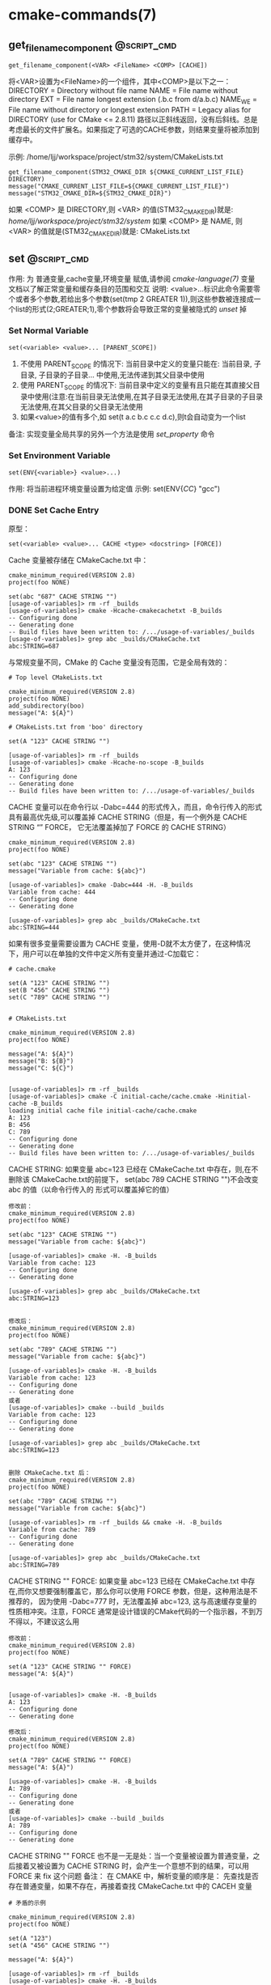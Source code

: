 * cmake-commands(7)
** get_filename_component                                       :@script_cmd:
 #+BEGIN_SRC 
 get_filename_component(<VAR> <FileName> <COMP> [CACHE])
 #+END_SRC
 将<VAR>设置为<FileName>的一个组件，其中<COMP>是以下之一：
 DIRECTORY = Directory without file name
 NAME      = File name without directory
 EXT       = File name longest extension (.b.c from d/a.b.c)
 NAME_WE   = File name without directory or longest extension
 PATH      = Legacy alias for DIRECTORY (use for CMake <= 2.8.11)
 路径以正斜线返回，没有后斜线。总是考虑最长的文件扩展名。如果指定了可选的CACHE参数，则结果变量将被添加到缓存中。

 示例: /home/ljj/workspace/project/stm32/system/CMakeLists.txt
 #+BEGIN_SRC 
 get_filename_component(STM32_CMAKE_DIR ${CMAKE_CURRENT_LIST_FILE} DIRECTORY)
 message("CMAKE_CURRENT_LIST_FILE=${CMAKE_CURRENT_LIST_FILE}")
 message("STM32_CMAKE_DIR=${STM32_CMAKE_DIR}")
 #+END_SRC
 如果 <COMP> 是 DIRECTORY,则 <VAR> 的值(STM32_CMAKE_DIR)就是: /home/ljj/workspace/project/stm32/system/
 如果 <COMP> 是 NAME, 则 <VAR> 的值就是(STM32_CMAKE_DIR)就是: CMakeLists.txt
** set                                                          :@script_cmd:
 作用: 为 普通变量,cache变量,环境变量 赋值,请参阅 [[cmake-language(7)]] 变量 文档以了解正常变量和缓存条目的范围和交互
 说明: <value>...标识此命令需要零个或者多个参数,若给出多个参数(set(tmp 2 GREATER 1)),则这些参数被连接成一个list的形式(2;GREATER;1),零个参数将会导致正常的变量被隐式的 [[unset]] 掉
*** Set Normal Variable
  #+BEGIN_SRC 
  set(<variable> <value>... [PARENT_SCOPE])
  #+END_SRC
 1. 不使用 PARENT_SCOPE 的情况下: 当前目录中定义的变量只能在: 当前目录, 子目录, 子目录的子目录...  中使用,无法传递到其父目录中使用
 2. 使用 PARENT_SCOPE 的情况下:  当前目录中定义的变量有且只能在其直接父目录中使用(注意:在当前目录无法使用,在其子目录无法使用,在其子目录的子目录无法使用,在其父目录的父目录无法使用 
 3. 如果<value>的值有多个,如 set(t a.c b.c c.c d.c),则t会自动变为一个list
 备注: 实现变量全局共享的另外一个方法是使用 [[set_property]] 命令
*** Set Environment Variable
 #+BEGIN_SRC 
 set(ENV{<variable>} <value>...)
 #+END_SRC 
 作用: 将当前进程环境变量设置为给定值
 示例: set(ENV{[[CC]]} "gcc")
*** DONE Set Cache Entry
    CLOSED: [2018-01-04 四 18:54]
原型：
#+BEGIN_SRC 
 set(<variable> <value>... CACHE <type> <docstring> [FORCE])
#+END_SRC

Cache 变量被存储在 CMakeCache.txt 中：
#+BEGIN_SRC 
cmake_minimum_required(VERSION 2.8)
project(foo NONE)

set(abc "687" CACHE STRING "")
[usage-of-variables]> rm -rf _builds
[usage-of-variables]> cmake -Hcache-cmakecachetxt -B_builds
-- Configuring done
-- Generating done
-- Build files have been written to: /.../usage-of-variables/_builds
[usage-of-variables]> grep abc _builds/CMakeCache.txt
abc:STRING=687
#+END_SRC

与常规变量不同，CMake 的 Cache 变量没有范围，它是全局有效的：
#+BEGIN_SRC 
# Top level CMakeLists.txt

cmake_minimum_required(VERSION 2.8)
project(foo NONE)
add_subdirectory(boo)
message("A: ${A}")

# CMakeLists.txt from 'boo' directory

set(A "123" CACHE STRING "")

[usage-of-variables]> rm -rf _builds
[usage-of-variables]> cmake -Hcache-no-scope -B_builds
A: 123
-- Configuring done
-- Generating done
-- Build files have been written to: /.../usage-of-variables/_builds
#+END_SRC

CACHE 变量可以在命令行以 -Dabc=444 的形式传入，而且，命令行传入的形式具有最高优先级,可以覆盖掉 CACHE STRING（但是，有一个例外是 CACHE STRING “” FORCE，
它无法覆盖掉加了 FORCE 的 CACHE STRING）
#+BEGIN_SRC 
cmake_minimum_required(VERSION 2.8)
project(foo NONE)

set(abc "123" CACHE STRING "")
message("Variable from cache: ${abc}")

[usage-of-variables]> cmake -Dabc=444 -H. -B_builds
Variable from cache: 444
-- Configuring done
-- Generating done

[usage-of-variables]> grep abc _builds/CMakeCache.txt
abc:STRING=444
#+END_SRC

如果有很多变量需要设置为 CACHE 变量，使用-D就不太方便了，在这种情况下，用户可以在单独的文件中定义所有变量并通过-C加载它：
#+BEGIN_SRC 
# cache.cmake

set(A "123" CACHE STRING "")
set(B "456" CACHE STRING "")
set(C "789" CACHE STRING "")


# CMakeLists.txt

cmake_minimum_required(VERSION 2.8)
project(foo NONE)

message("A: ${A}")
message("B: ${B}")
message("C: ${C}")


[usage-of-variables]> rm -rf _builds
[usage-of-variables]> cmake -C initial-cache/cache.cmake -Hinitial-cache -B_builds
loading initial cache file initial-cache/cache.cmake
A: 123
B: 456
C: 789
-- Configuring done
-- Generating done
-- Build files have been written to: /.../usage-of-variables/_builds
#+END_SRC

CACHE STRING: 如果变量 abc=123 已经在 CMakeCache.txt 中存在，则,在不删除该 CMakeCache.txt的前提下， set(abc 789 CACHE STRING "")不会改变 abc 的值（以命令行传入的
形式可以覆盖掉它的值）
#+BEGIN_SRC 
修改前：
cmake_minimum_required(VERSION 2.8)
project(foo NONE)

set(abc "123" CACHE STRING "")
message("Variable from cache: ${abc}")

[usage-of-variables]> cmake -H. -B_builds
Variable from cache: 123
-- Configuring done
-- Generating done

[usage-of-variables]> grep abc _builds/CMakeCache.txt
abc:STRING=123


修改后：
cmake_minimum_required(VERSION 2.8)
project(foo NONE)

set(abc "789" CACHE STRING "")
message("Variable from cache: ${abc}")

[usage-of-variables]> cmake -H. -B_builds
Variable from cache: 123
-- Configuring done
-- Generating done
或者
[usage-of-variables]> cmake --build _builds
Variable from cache: 123
-- Configuring done
-- Generating done

[usage-of-variables]> grep abc _builds/CMakeCache.txt
abc:STRING=123


删除 CMakeCache.txt 后：
cmake_minimum_required(VERSION 2.8)
project(foo NONE)

set(abc "789" CACHE STRING "")
message("Variable from cache: ${abc}")

[usage-of-variables]> rm -rf _builds && cmake -H. -B_builds
Variable from cache: 789
-- Configuring done
-- Generating done

[usage-of-variables]> grep abc _builds/CMakeCache.txt
abc:STRING=789
#+END_SRC 

CACHE STRING "" FORCE: 如果变量 abc=123 已经在 CMakeCache.txt 中存在,而你又想要强制覆盖它，那么你可以使用 FORCE 参数，但是，这种用法是不推荐的，
因为使用 -Dabc=777 时，无法覆盖掉 abc=123, 这与高速缓存变量的性质相冲突。注意，FORCE 通常是设计错误的CMake代码的一个指示器，不到万不得以，不建议这么用
#+BEGIN_SRC 
修改前：
cmake_minimum_required(VERSION 2.8)
project(foo NONE)

set(A "123" CACHE STRING "" FORCE)
message("A: ${A}")


[usage-of-variables]> cmake -H. -B_builds
A: 123
-- Configuring done
-- Generating done

修改后：
cmake_minimum_required(VERSION 2.8)
project(foo NONE)

set(A "789" CACHE STRING "" FORCE)
message("A: ${A}")

[usage-of-variables]> cmake -H. -B_builds
A: 789
-- Configuring done
-- Generating done
或者
[usage-of-variables]> cmake --build _builds
A: 789
-- Configuring done
-- Generating done
#+END_SRC

CACHE STRING "" FORCE 也不是一无是处：当一个变量被设置为普通变量，之后接着又被设置为 CACHE STRING 时，会产生一个意想不到的结果，可以用 FORCE 来 fix 这个问题
备注： 在 CMAKE 中，解析变量的顺序是： 先查找是否存在普通变量，如果不存在，再接着查找 CMakeCache.txt 中的 CACEH 变量
#+BEGIN_SRC 
# 矛盾的示例

cmake_minimum_required(VERSION 2.8)
project(foo NONE)

set(A "123")
set(A "456" CACHE STRING "")

message("A: ${A}")

[usage-of-variables]> rm -rf _builds
[usage-of-variables]> cmake -H. -B_builds
A: 456
-- Configuring done
-- Generating done

[usage-of-variables]> cmake -H. -B_builds
A: 123
-- Configuring done
-- Generating done


# 使用 FORCE 解决该矛盾

cmake_minimum_required(VERSION 2.8)
project(foo NONE)

set(A "123")
set(A "456" CACHE STRING "" FORCE)

message("A: ${A}")


[usage-of-variables]> rm -rf _builds
[usage-of-variables]> cmake -H. -B_builds
A: 456
-- Configuring done
-- Generating done

[usage-of-variables]> cmake -H. -B_builds
A: 456
-- Configuring done
-- Generating done
#+END_SRC

CACHE INTERNAL: 该类型的性质类似于 CACHE STRING ”“ FORCE，二者具有相同的功能
#+BEGIN_SRC 
cmake_minimum_required(VERSION 2.8)
project(foo NONE)

set(FOO_A "123" CACHE STRING "")
set(FOO_A "456" CACHE STRING "")
set(FOO_A "789" CACHE STRING "")

set(FOO_B "123" CACHE STRING "" FORCE)
set(FOO_B "456" CACHE STRING "" FORCE)
set(FOO_B "789" CACHE STRING "" FORCE)

set(FOO_C "123" CACHE INTERNAL "")
set(FOO_C "456" CACHE INTERNAL "")
set(FOO_C "789" CACHE INTERNAL "")

message("FOO_A (string): ${FOO_A}")
message("FOO_B (string force): ${FOO_B}")
message("FOO_C (internal): ${FOO_C}")

[usage-of-variables]> rm -rf _builds
[usage-of-variables]> cmake -H. -B_builds
FOO_A (string): 123
FOO_B (string force): 789
FOO_C (internal): 789
-- Configuring done
-- Generating done

[usage-of-variables]> rm -rf _builds
[usage-of-variables]> cmake -DFOO_A=999 -DFOO_B=888 -DFOO_C=777 -H. -B_builds
FOO_A (string): 123
FOO_B (string force): 789
FOO_C (internal): 789
-- Configuring done
-- Generating done
#+END_SRC

作用域: 持久缓存变量在: 当前目录,子目录,子目录的子目录... 父目录,父目录的父目录中都是可见的,但是一定得在递归调用点之后才有效(比如当前目录tt中add_subdirectory(subdir)
命令会引起工作目录转移到subdir中,如果在subdir中的CMakeLists.txt中定义的CACHE变量,在tt目录中想要使用该变量,只能在add_subdirectory命令之后才有效,在其之前无效)

由于缓存条目旨在提供用户可设置的值，因此默认情况下不会覆盖现有的缓存条目,使用 FORCE 选项覆盖现有条目

类型说明：
<type> 必须是下面指定中的一个:
BOOL: 布尔ON / OFF值, cmake-gui（1）提供了一个复选框
FILEPATH: 磁盘上文件的路径。 cmake-gui（1）提供了一个文件对话框
PATH: 磁盘上目录的路径。 cmake-gui（1）提供了一个文件对话框
STRING: 一行文字。如果设置了STRINGS缓存条目属性，cmake-gui（1）将提供一个文本字段或一个下拉选择
INTERNAL: 一行文字。 cmake-gui（1）不显示内部条目。它们可能被用来在变量间持久地存储变量。这种类型的使用意味着FORCE。

高速缓存条目可能在调用之前存在，但如果用户通过-D <var> = <value>选项在cmake（1）命令行上创建，而没有指定类型，则不会设置类型集
在这种情况下，set命令将添加类型。此外，如果<type>是PATH或FILEPATH，并且命令行上提供的<value>是相对路径，则set命令将把路径视为相对于当前工作目录并将其转换为绝对路径
** list                                                         :@script_cmd:
   1. 泛型1: list(LENGTH <list> <output variable>) 
	    1. set(tmp a b c d e f)
	    2. list(LENGTH tmp len)
	    3. message(STATUS "len=${len}")
	    4. 返回: 6
   2. 泛型2: list(GET <list> <element index> [<element index> ...] <output variable>)
	    1. set(tmp1 a b c d e f)
	    2. list(GET tmp1 3 5 tmp2)
	    3. message(STATUS "tmp2=${tmp2}")
	    4. 返回: d;f
	    5. 备注: 3 5代表元素的编号,含义为取列表中编号为3和5的元素,列表的编号从0开始
   3. 泛型3: list(REVERSE <list>)
	    1. set(tmp1 a b c d e f)
	    2. message(STATUS "tmp1=${tmp1}")
      3. list(REVERSE tmp1)
	    4. message(STATUS "tmp1=${tmp1}")
	    5. 返回: tmp1=a b c d e f; tmp1=f e d c b a
   4. 泛型4: list(FIND <list> <value> <output variable>)
	    1. set(tmp1 a b c d e f)
      2. list(FIND tmp1 b tmp2)
      3. message(STATUS "tmp2=${tmp2}")	
      4. 返回: 1  
      5. 备注: <value>只能是一个元素; <output variabes>是<value>在列表中的位置; 列表中元素的编号从0开始; 当没有找到<value>时,返回-1
   5. 泛型5: list(APPEND <list> [<element> ...])
      1. set(tmp1 a b c d e f)
      2. list(APPEND tmp1 3 h 7 m )
      3. message(STATUS "tmp1=${tmp1}")
      4. 返回: a b c d e f 3 h 7 m
   6. 泛型6: list(INSERT <list> <element_index> <element> [<element> ...])
      1. 作用: 在编号为<element_index>的元素前面插入元素
      2. set(tmp1 a b c d e f)
      3. list(INSERT tmp1 3 f 7 9 0)
      4. message(STATUS "tmp1=${tmp1}")
      5. 返回: a b c f 7 9 0 d e f
      6. 备注: 元素编号从0开始
   7. 泛型7: list(REMOVE_ITEM <list> <value> [<value> ...])
      1. set(tmp1 a b c d e f)
      2. list(REMOVE_ITEM tmp1 c d)
      3. message(STATUS "tmp1=${tmp1}")
      4. 返回: a b e f
   8. 泛型8: list(REMOVE_AT <list> <index> [<index> ...])
      1. set(tmp1 a b c d e f)
      2. list(REMOVE_AT tmp1 2 4)
      3. message(STATUS "tmp1=${tmp1}")
      4. 返回: a b d f
      5. 备注: <index>可以为负数: list(REMOVE_AT tmp1 -2 -5),返回 a c d f
      6. 注意,如果为负数,则最后一个数的编号是-1
   9. 泛型9: list(REMOVE_DUPLICATES <list>)
      1. 作用: 移除列表中重复的元素
      2. set(tmp1 a b a d a f)
      3. list(REMOVE_DUPLICATES tmp1)
      4. message(STATUS "tmp1=${tmp1}")
      5. 返回:  a b d f
   10. 泛型10: list(SORT <list>)
      1. set(tmp1 e b 3 d c 2 a f 1)
      2. list(SORT tmp1)
      3. message(STATUS "tmp1=${tmp1}")
      4. 返回: 1 2 3 a b c d e f
   11. 泛型11: list(FILTER <list> <INCLUDE|EXCLUDE> REGEX <regular_expression>)
         1. set(tmp1 e b 4 d c 2 a f 1)
         2. list(FILTER tmp1 INCLUDE REGEX [0-9])
         3. message(STATUS "tmp1=${tmp1}")
         4. 返回: 4 2 1
         5. 备注: <INCLUDE|EXCLUDE>给出过滤后保留哪一部分, REGEX标识后面接正则表达式,更多正则表达式的知识参考 [[string]]()
** string                                                       :@script_cmd:
   1. 泛型1: string(FIND <string> <substring> <output variable> [REVERSE])
      1. 作用: 从串<string>中找出子串<substring>的位置,将子串中第一个元素在串中首次出现的位置的编号存储在变量中
      2. string(FIND "li njim aj un" "ji" tmp)
      3. message(STATUS "tmp=${tmp}")
      4. 返回: 4
      5. 备注: 如果找不到子串,则返回-1,比如<substring>为in就会返回-1,为i n就会返回1
   2. 泛型2: string(REPLACE <match_string> <replace_string> <output variable> <input> [<input>...])
      1. string(REPLACE "i n" "**" tmp "li njim aj un" " i nm pq")
      2. message(STATUS "tmp=${tmp}")
      3. 返回: l**jim aj un **m pq
   3. 泛型3: string(REGEX MATCH <regular_expression> <output variable> <input> [<input>...])
      1. string(REGEX MATCH [b-f] tmp "a d" "b c")
      2. message(STATUS "tmp=${tmp}")
      3. 返回: d
      4. 注意: 匹配正则表达式中第一个遇到的字符
   4. 泛型4: string(REGEX MATCHALL <regular_expression> <output variable> <input> [<input>...])
      1. string(REGEX MATCHALL [b-f] tmp "a de" "b c")
      2. message(STATUS "tmp=${tmp}")
      3. 返回: d;e;b;c
   5. 泛型5: string(REGEX REPLACE <regular_expression> <replace_expression> <output variable> <input> [<input>...])
      1. string(REGEX REPLACE [b-f] "*" tmp "a de m" "h b c g")
      2. message(STATUS "tmp=${tmp}")
      3. 返回: a ** mh * * g
   6. 泛型6: string(APPEND <string variable> [<input>...])
      1. set(tmp "hello world")
      2. string(APPEND tmp "lin" "jia jun")
      3. message(STATUS "tmp=${tmp}")
      4. 返回: hello worldlinjia jun
   7. 泛型7: string(PREPEND <string variable> [<input>...])
      1. set(tmp "hello world")
      2. string(PREPEND tmp "lin" "jia jun")
      3. message(STATUS "tmp=${tmp}")
      4. 结果: 理论上是 linjia junhello world,但是该版本的cmake测试不支持PREPEND
   8. 泛型8: string(CONCAT <output variable> [<input>...])
      1. string(CONCAT tmp "lin " "jia jun")
      2. message(STATUS "tmp=${tmp}")
      3. 返回: lin jia jun
   9. 泛型9: string(TOLOWER <string1> <output variable>)
      1. string(TOLOWER "LIN JIA JUN" tmp)
      2. message(STATUS "tmp=${tmp}")
      3. 结果: lin jia jun
   10. 泛型10: string(TOUPPER <string1> <output variable>)
       1. string(TOUPPER "lin jia jun" tmp)
       2. message(STATUS "tmp=${tmp}")
       3. 结果: LIN JIA JUN
   11. 泛型11: string(LENGTH <string> <output variable>)
       1. string(LENGTH "lin jia jun" tmp)
       2. message(STATUS "tmp=${tmp}")
       3. 结果: 11
   12. 泛型12: string(SUBSTRING <string> <begin> <length> <output variable>)
       1. string(SUBSTRING "lin jia jun" 2 4 tmp)
       2. message(STATUS "tmp=${tmp}")
       3. 返回: n ji
       4. 备注: 字符串编号从0开始
   13. 泛型13: string(STRIP <string> <output variable>)
       1. string(STRIP "   lin     jia jun  " tmp)
       2. message(STATUS "tmp=${tmp}")
       3. 结果: "lin jia jun"
   14. 泛型14: string(GENEX_STRIP <input string> <output variable>)
       1. 从输入字符串中去除任 [[generator expressions ]] 表达式并将结果存储在输出变量中
   15. 泛型15: string(COMPARE LESS <string1> <string2> <output variable>)
       1. 比较字符串,然后将true或者false存储在输出变量当中
   16. 泛型16: string(COMPARE GREATER <string1> <string2> <output variable>)
       1. 比较字符串,然后将true或者false存储在输出变量当中
   17. 泛型17: string(COMPARE EQUAL <string1> <string2> <output variable>)
       1. 比较字符串,然后将true或者false存储在输出变量当中
   18. 泛型18: string(COMPARE NOTEQUAL <string1> <string2> <output variable>)
       1. 比较字符串,然后将true或者false存储在输出变量当中
   19. 泛型19: string(COMPARE LESS_EQUAL <string1> <string2> <output variable>)
       1. 比较字符串,然后将true或者false存储在输出变量当中
   20. 泛型20: string(COMPARE GREATER_EQUAL <string1> <string2> <output variable>)
       1. 比较字符串,然后将true或者false存储在输出变量当中
   21. 泛型16: string(<HASH> <output variable> <input>)
       1. 计算输入字符串的加密哈希
       2. 支持的<HASH>算法名称是: MD5, SHA1, SHA224, SHA256, SHA384, SHA512, SHA3_224, SHA3_256, SHA3_384, SHA3_512 
   22. 泛型17: string(ASCII <number> [<number> ...] <output variable>)
       1. 将所有数字转换为相应的ASCII字符
   23. 泛型18: string(CONFIGURE <string1> <output variable> [@ONLY] [ESCAPE_QUOTES])
       1. 像 [[configure_file]]() 转换一个文件那样,转换一个字符串
   24. 泛型19: string(RANDOM [LENGTH <length>] [ALPHABET <alphabet>] [RANDOM_SEED <seed>] <output variable>)
       1. string(RANDOM LENGTH 6 tmp)
       2. message(STATUS "tmp=${tmp}")
       3. 生成一个6位数的随机数,随机数由大小写字母和数字构成
   25. 泛型20: string(TIMESTAMP <output variable> [<format string>] [UTC])
       1. string(TIMESTAMP tmp "%Y年-%m月-%d日 %H:%M:%S")
       2. message(STATUS "tmp=${tmp}")
       3. 结果: 2017年-11月-17日 13:27:07
       4. <format string>:
          1. %%        A literal percent sign (%).
          2. %d        The day of the current month (01-31).
          3. %H        The hour on a 24-hour clock (00-23).
          4. %I        The hour on a 12-hour clock (01-12).
          5. %j        The day of the current year (001-366).
          6. %m        The month of the current year (01-12).
          7. %b        Abbreviated month name (e.g. Oct).
          8. %B        Full month name (e.g. October).
          9. %M        The minute of the current hour (00-59).
          10. %s        Seconds since midnight (UTC) 1-Jan-1970 (UNIX time).
          11. %S        The second of the current minute.60 represents a leap second. (00-60)
          12. %U        The week number of the current year (00-53).
          13. %w        The day of the current week. 0 is Sunday. (0-6)
          14. %a        Abbreviated weekday name (e.g. Fri).
          15. %A        Full weekday name (e.g. Friday).
          16. %y        The last two digits of the current year (00-99)
          17. %Y        The current year.
   26. 泛型21: string(MAKE_C_IDENTIFIER <input string> <output variable>)
       1. string(MAKE_C_IDENTIFIER hello.c tmp)
       2. message(STATUS "tmp=${tmp}")
       3. 结果: hello_c 
   27. 泛型22: string(UUID <output variable> NAMESPACE <namespace> NAME <name> TYPE <MD5|SHA1> [UPPER])
       1. 根据RFC4122基于组合值<namespace> （其本身必须是有效的UUID）的哈希来创建一个唯一的唯一标识符（又名GUID）<name>
       2. 如果需要，可以用可选UPPER标志请求大写字母表示
** foreach                                                      :@script_cmd:
 #+BEGIN_SRC 
 foreach(loop_var arg1 arg2 ...)
   COMMAND1(ARGS ...)
   COMMAND2(ARGS ...)
   ...
 endforeach(loop_var)
 #+END_SRC
     在foreach和匹配endforeach之间的所有命令都被记录而不被调用,一旦计算到了endforeach，
 在foreach命令中列出的每个参数都会调用记录的命令列表一次,在循环的每次迭代之前，${loop_var} 将被设置为一个具有列表中当前值的变量

 示例:
 #+BEGIN_SRC 
     1) set(mylist arg1 arg2 arg3)
     2) foreach(loop_var ${mylist})
     3) message(STATUS “${loop_var}”)
     4) endforeach(loop_var)	  
 #+END_SRC
 返回： arg1 arg2 arg3


 #+BEGIN_SRC 
 foreach(loop_var RANGE total)
 foreach(loop_var RANGE start stop [step])
 #+END_SRC
 Foreach也可以迭代生成的数字范围。这个迭代有三种类型：
 - 指定单个数字时，范围将包含0到“total”的元素
 - 指定两个数字时，范围将包含从第一个数字到第二个数字的元素
 - 第三个可选数字是用于从第一个数字迭代到第二个数字的增量

 示例:
 #+BEGIN_SRC 
      1) set(result 0)
      2) foreach(_var RANGE 0 100)
      3) math(EXPR result "${result}+${_var}")
      4) endforeach()
      5) message("from 0 plus to 100 is:${result}")
      6) 
 #+END_SRC
 返回： 5050
 备注：如果是foreach(_var RANGE 30),则表示从0~30,如果是foreach(_var RANGE 4 10 2),则表示从4~10，步长为2

 #+BEGIN_SRC 
 foreach(loop_var IN [LISTS [list1 [...]]]
                     [ITEMS [item1 [...]]])
 #+END_SRC
 - 迭代 items 的精确列表
 - LISTS 选项列出要被遍历的列表值变量,包括空元素（一个空字符串是一个零长度列表）。 （注意宏参数不是变量。）
 - ITEMS 选项结束参数解析并在迭代中包含其后面的所有参数
** function                                                     :@script_cmd:
 #+BEGIN_SRC 
           1. function(<name>  [arg1 [arg2 [arg3 ...]]])
      	   2. COMMAND1(... arg1 ...)
      	   3. COMMAND1(... arg2 ...)
      	   4. COMMAND1(... arg3 ...)
           5. COMMAND1(... ARGC ...)
           6. COMMAND2(... ARGV1 ...)
           7. COMMAND3(... ARGV2 ...)
	         8. ......
       	   9. COMMAND4(... ARGVN ...)
           10. endfunction(<name>)
 #+END_SRC
 作用: 定义一个名为<name>的函数

 function()与[[macro]]()的区别: 在宏中设置的的变量在可以在外部被访问到,而在函数中设置的变量是局部的,外部无法访问

 函数的语法以及参数的传递同macro()别无二致,参考它即可

	 想要使得函数内部定义的变量可以被外部访问到也有可行的方法: function(T tmp)  set(${tmp} "hello" PARENT_SCOPE)  endfunction(T) 
 外部就可以 T(V2)message(STATUS "V2=${V2}"),返回hello,注意set(${tmp} ... PARENT_SCOPE)的写法(必须这样写),tmp想象成C语言中的函数
 传入指针和传入变量的问题就可以理解为什么是${tmp}而不是tmp了,使用 PARENT_SCOPE 是因为函数会构建一个局部作用域

 说明: 除非函数 <name> 被调用,否则在function()以及endfunction()之间的命令不会被调用

 注意: 函数内部的变量应当让他外部不可见,如果非要让外部可见,那么最好使用macro
** macro                                                        :@script_cmd:
 #+BEGIN_SRC 
     1. macro(<name>  [arg1 [arg2 [arg3 ...]]])
     2. COMMAND1(... arg1 ...)
     3. COMMAND1(... arg2 ...)
     4. COMMAND1(... arg3 ...)
     5. COMMAND1(... ARGC ...)
     6. COMMAND2(... ARGV1 ...)
     7. COMMAND3(... ARGV2 ...)
     8. ......
     9. COMMAND4(... ARGVN ...)
    10. endmacro(<name>)
 #+END_SRC         
 1. 作用: 定义一个名为<name>的宏

 2. 调用宏示例:
 #+BEGIN_SRC 
    1. 在cmake/xxx.make中给出如下宏定义
    2. macro(macro_test arg1 arg2)
    3. message(STATUS "ARGC=${ARGC}")                                               
    4. message(STATUS "ARGV0=${ARGV0}")                                             
    5. message(STATUS "ARGV1=${ARGV1}")                                             
    6. message(STATUS "ARGV2=${ARGV2}")                                             
    7. message(STATUS "ARGN=${ARGN}")                                               
    8. endmacro(macro_test)     
    9. 
    10. 在CMakeLists.txt中给出如下代码
    11. include(cmake/xxx.make)
    12. macro_test("hello" "word" "hi")
 #+END_SRC
 结果: 
    1. ARGC = 3
    2. ARGV0 = hello
    3. ARGV1 = world
    4. ARGV2 = hi
    5. ARGV =  hello;world;hi
    6. ARGN = hi

 参数说明: 假设存在宏定义 macro(T arg1 arg2), 调用 T("t1" "t2" "t3" "t4"),
    1. ARGC 记录传入参数的个数: 4
    2. ARGV0: 记录第1个传入参数的值: t1 
    3. ARGV1: 记录第2个传入参数的值: t2
    4. ARGV2: 记录第3个传入参数的值: t3
    5. ARGV3: 记录第4个传入参数的数值: t4
    6. ARGV: 记录传入的所有参数列表: t1;t2;t3;t4
    7. ARGN: 记录超出宏定义参数的那些参数: t3;t4

    宏参数(如ARGV,ARGC)不是变量,而if(<variabes>)要求一个变量,这意味着if(DEFINED ARGV1)的写法是错误的,
 可以书写为if(DEFINED ${ARGV1}),通常的做法是先使用set(list_var "${ARGV1}")将宏参数赋值给一个变量,然后用这个变量去传递给if(DEFINED list_var)

    宏不等同于编程语言里面的函数,宏不允许递归调用  

 6. macro() 与 [[function]]() 的区别在于: 在宏中设置的的变量在外部被访问到,而在函数中设置的变量是局部的
** execute_process                                              :@script_cmd:
 #+BEGIN_SRC 
 execute_process(COMMAND <cmd1> [args1...]]
                 [COMMAND <cmd2> [args2...] [...]]
                 [WORKING_DIRECTORY <directory>]
                 [TIMEOUT <seconds>]
                 [RESULT_VARIABLE <variable>]
                 [RESULTS_VARIABLE <variable>]
                 [OUTPUT_VARIABLE <variable>]
                 [ERROR_VARIABLE <variable>]
                 [INPUT_FILE <file>]
                 [OUTPUT_FILE <file>]
                 [ERROR_FILE <file>]
                 [OUTPUT_QUIET]
                 [ERROR_QUIET]
                 [OUTPUT_STRIP_TRAILING_WHITESPACE]
                 [ERROR_STRIP_TRAILING_WHITESPACE]
                 [ENCODING <name>])
 #+END_SRC
 作用: 运行一个或多个命令的给定序列，并与每个进程的标准输出并行输入到下一个的标准输入。所有进程都使用一个标准错误管道。

 参数说明:
 COMMAND: 一个子进程命令行,CMake直接使用操作系统API执行子进程。所有参数都通过VERBATIM传递给子进程。没有使用中间shell，因此shell运算符（如>）被视为正常参数
 如果需要按顺序执行多个命令，可使用多个带有单个COMMAND参数的execute_process()调用
 WORKING_DIRECTORY: 该参数指定的目录将被设置为子进程的当前工作目录
 TIMEOUT: 如果子进程没有在指定的秒数内完成（允许分数），子进程将被终止
 RESULT_VARIABLE: 该变量将被设置为包含最后一个子进程的结果。这将是来自最后一个子代的整数返回代码或描述错误条件的字符串
 RESULTS_VARIABLE <variable>: 变量将被设置为包含所有进程的结果作为列表，按照给定的COMMAND参数的顺序。每个条目都是来自相应子代的整数返回代码或描述错误条件的字符串。
 OUTPUT_VARIABLE, ERROR_VARIABLE: 名称变量将分别设置为标准输出和标准错误管道的内容。如果为两个管道命名了相同的变量，则它们的输出将按照生成的顺序进行合并。
 INPUT_FILE, OUTPUT_FILE, ERROR_FILE: 指定的文件将分别附加到第一个进程的标准输入，最后一个进程的标准输出或所有进程的标准错误。如果同一文件同时被命名为输出和错误，那么它将被用于两者。
 OUTPUT_QUIET, ERROR_QUIET: 标准输出或标准错误结果将被忽略
 ENCODING <name>: 在Windows上，用于解码进程输出的编码。在其他平台上忽略。有效的编码名称是：NONE, AUTO, ANSI, OEM, UTF8

 备注: 如果同一管道有多个OUTPUT_ *或ERROR_ *选项，则不指定优先级。如果没有给出OUTPUT_ *或ERROR_ *选项，输出将与CMake进程本身的相应管道共享。
 execute_process()命令是exec_program()的一个更新的更强大的版本，但是为了兼容性保留了旧的命令。 CMake在构建系统生成之前正在处理项目时运行这两个命令。
 使用add_custom_target（）和add_custom_command（）来创建在构建时运行的自定义命令。

 使用示例: 
 #+BEGIN_SRC 
   execute_process(COMMAND unzip -o -d ${STM32_TOOLKITS_DIR}/STM32Cube/STM32Cube${STM32_FAMILY} ${STM32Cube_ARCHIVE_FULL})
 #+END_SRC
 结果: CMake回去调用系统的shell,执行unzip命令解压指定的文件到指定的目录

** file                                                         :@script_cmd:
   1. 泛型1: file(WRITE | APPEND <filename> <content>...)
      1. 作用: 写/追加<content>所示的内容到指定文件<filename> 
	    2. WRITE: 写内容到文件<filename>,如果<filename>不存在,则创建并写入内容,如果<filename>已经存在,则覆盖
	    3. APPEND: 追加内容到文件<filename>,如果如果<filename>不存在,则创建并写入内容,如果<filename>已经存在,则追加在其后面
	    4. <filename>: 指定的文件,如果该文件是一个带路径的文件如 test/a.txt 如果目录test不存在,则创建
	    5. 备注: 如果这个文件是一个 build input, 则当这个文件的内容改变时,使用[[configure_file]]()来更新这个文件
   2. 泛型2: file(READ <filename> <variable> [OFFSET <offset>] [LIMIT <max-in>] [HEX])
	    1. 作用: 从文件<filename>中读内容,存储在该变量<variabes>内
	    2. 可以从给定的<offset>个字节开始，最多读取<max-in>个字节
	    3. HEX选项会将数据转换为十六进制表示（对二进制数据有用）
   3. 泛型3: file(STRINGS <filename> <variable> [<options>...])
	    1. 作用: 从文件<filename>解析ASCII字符串的列表,然后存储在变量<variabes>内
	    2. 文件中的二进制数据将会被忽略,回车（\ r，CR）字符被忽略
	    3. 注意: 解析的是ASCII,有UNICOUDE编码的中文等是无法解析的,解析的意思就是遍历文件中的所有ASCII字符,读取出来存在指定变量内
	    4. <options>:
	       1. LENGTH_MAXIMUM <max-len>: 只考虑至多给定长度的字符串
	       2. LENGTH_MINIMUM <min-len>: 只考虑最少给定长度的字符串
         3. LIMIT_COUNT <max-num>: 限制要提取的不同字符串的数量
	       4. LIMIT_INPUT <max-in>: 限制从文件读取的输入字节数
         5. LIMIT_OUTPUT <max-out>: 限制要存储在<变量>中的总字节数
	       6. NEWLINE_CONSUME: 将换行符（\ n，LF）作为字符串内容的一部分，而不是终止于它们
         7. NO_HEX_CONVERSION: 除非给出此选项，否则Intel Hex和Motorola S-record文件将在读取时自动转换为二进制文件
	       8. REGEX <regex>: 只考虑匹配给定正则表达式的字符串
         9. ENCODING <encoding-type>: 考虑给定编码的字符串。目前支持的编码是：UTF-8，UTF-16LE，UTF-16BE，UTF-32LE，UTF-32BE。如果没有提供ENCODING选项，并且文件有一个字节顺序标记，那么ENCODING选项将被默认为遵守字节顺序标记
   4. 泛型4: file(<HASH> <filename> <variable>)
	    1. 作用: 计算<filename>内容的加密散列并将其存储在<variable>中
	    2. 支持的<HASH>算法名称是由字符串（<HASH>）命令列出的
   5. 泛型5: file(GLOB <variable> [LIST_DIRECTORIES true|false] [RELATIVE <path>] [<globbing-expressions>...])
	    1. 作用: 生成匹配<globbing-expressions>的文件列表并将其存储到<variable>中
      2. Globbing表达式与正则表达式类似，但要简单得多
      3. 默认情况下，GLOB列出目录,如果LIST_DIRECTORIES设置为false，则结果中的目录将被忽略
      4. 如果指定了RELATIVE标志，结果将作为给定路径的相对路径返回,结果将按照字典顺序排列
      5. 不建议使用GLOB从源代码树中收集源文件列表。如果在添加或删除源时没有更改CMakeLists.txt文件，则生成的生成系统无法知道何时要求CMake重新生成。
      6. Globbing表达式的几个例子:
	       1. *.cxx: 匹配所有扩展名为cxx的文件
         2. *.vt?: 匹配所有扩展名为vta,...,vtz的文件
         3. f[3-5].txt: 匹配f3.txt, f4.txt, f5.txt
   6. 泛型6: file(GLOB_RECURSE <variable> [FOLLOW_SYMLINKS] [LIST_DIRECTORIES true|false] [RELATIVE <path>] [<globbing-expressions>...])
	    1. GLOB_RECURSE模式将遍历匹配目录的所有子目录并匹配文件
      2. 只有在给定FOLLOW_SYMLINKS或策略CMP0009未设置为NEW的情况下才会遍历符号链接的子目录
      3. 默认情况下，GLOB_RECURSE从结果列表中省略目录,将LIST_DIRECTORIES设置为true将目录添加到结果列表中
      4. 如果给定FOLLOW_SYMLINKS或策略CMP0009未设置为OLD，则LIST_DIRECTORIES将符号链接视为目录
      5. Globbing表达式: /dir/*.py: 匹配/ dir和子目录中的所有python文件
   7. 泛型7: file(RENAME <oldname> <newname>)
	    1. 作用: 在从<oldname>到<newname>的文件系统中删除文件或目录，以原子方式替换目标
   8. 泛型8: file(REMOVE [<files>...])
   9. 泛型9: file(REMOVE_RECURSE [<files>...])
   10. 泛型10: file(MAKE_DIRECTORY [<directories>...])
   11. 泛型11: file(RELATIVE_PATH <variable> <directory> <file>)
   12. 泛型12: file(TO_CMAKE_PATH "<path>" <variable>)
       1. 作用: 将<path>转换为cmake风格的path
       2. 示例: file(TO_CMAKE_PATH "/usr/bin/" mypath)
       3. 结果: message("mypath=${mypath}") ---->  /usr/bin
   13. 泛型13: file(TO_NATIVE_PATH "<path>" <variable>)
   14. 泛型14: file(DOWNLOAD <url> <file> [<options>...])
   15. 泛型15: file(UPLOAD   <file> <url> [<options>...])
   16. 泛型16: file(TIMESTAMP <filename> <variable> [<format>] [UTC])
   17. 泛型17: file(GENERATE OUTPUT output-file  <INPUT input-file|CONTENT content> [CONDITION expression])
   18. 泛型18: file(<COPY|INSTALL> <files>... DESTINATION <dir> [FILE_PERMISSIONS <permissions>...] [DIRECTORY_PERMISSIONS <permissions>...] [NO_SOURCE_PERMISSIONS] [USE_SOURCE_PERMISSIONS] [FILES_MATCHING] [[PATTERN <pattern> | REGEX <regex>] [EXCLUDE] [PERMISSIONS <permissions>...]] [...])
   19. 泛型19: file(LOCK <path> [DIRECTORY] [RELEASE] [GUARD <FUNCTION|FILE|PROCESS>] [RESULT_VARIABLE <variable>] [TIMEOUT <seconds>])
** find_file                                                    :@script_cmd:
 #+BEGIN_SRC 
 find_file (<VAR> name1 [path1 path2 ...])
 #+END_SRC
 #+BEGIN_SRC 
 find_file (
           <VAR>
           name | NAMES name1 [name2 ...]
           [HINTS path1 [path2 ... ENV var]]
           [PATHS path1 [path2 ... ENV var]]
           [PATH_SUFFIXES suffix1 [suffix2 ...]]
           [DOC "cache documentation string"]
           [NO_DEFAULT_PATH]
           [NO_CMAKE_PATH]
           [NO_CMAKE_ENVIRONMENT_PATH]
           [NO_SYSTEM_ENVIRONMENT_PATH]
           [NO_CMAKE_SYSTEM_PATH]
           [CMAKE_FIND_ROOT_PATH_BOTH |
            ONLY_CMAKE_FIND_ROOT_PATH |
            NO_CMAKE_FIND_ROOT_PATH]
          )
 #+END_SRC
 作用: 该命令用于查找指定文件的完整路径

 参数说明: 
 <VAR>: cache entry, 存储该命令的结果, 如果找到文件的完整路径，则结果将存储在变量中，除非变量被清除，否则不会重复搜索。如果没有找到，则结果将是<VAR> -NOTFOUND，并且在下次调用相同变量的find_file时再次尝试搜索。
 NAMES: 为文件的完整路径指定一个或多个可能的名称,当使用这个名称来指定带和不带版本后缀的名字时，建议首先指定不带版本名称，这样可以在分发之前找到本地构建的包。
 HINTS, PATHS: 指定要搜索的目录以及默认位置。 ENV var子选项从系统环境变量中读取路径。这两个参数的区别是 HINTS 在 PATHS 之前搜索,以及 PATHS 是硬编码猜测
 PATH_SUFFIXES: 指定额外的子目录用与检查每个目录位置下方的这些子目录的位置
 DOC: 指定<VAR>缓存条目的文档字符串
 NO_DEFAULT_PATH: 如果指定了该关键字,则不会将其他路径添加到搜索中。如果没有指定 [[NO_DEFAULT_PATH]]，搜索过程如下：
 1. 在 cmake-specific cache variables 指定的路径将会被搜索, 通常这些路径是在命令行上使用-DVAR=value传递进来的,这些值被解释为 ;-list 形式的列表,如果传递 [[NO_CMAKE_PATH]]，可以跳过这个
 2. 在特定于cmake的环境变量中指定的搜索路径。这些都是在用户的shell配置中设置的，因此使用主机的本地路径分隔符（;在Windows和UNIX上）。如果传递 [[NO_CMAKE_ENVIRONMENT_PATH]]，可以跳过这个。
 3. 搜索 [[HINTS]] 选项指定的路径
 4. 搜索标准系统环境变量,如果指定了 [[NO_SYSTEM_ENVIRONMENT_PATH]]，这可以被跳过
 5. 搜索当前系统平台文件中定义的cmake变量,如果指定了 [[NO_SYSTEM_ENVIRONMENT_PATH]] ,可以跳过该搜索
 6. 搜索由 [[PATHS]] 选项指定的路径或在命令的简写版本中。这个典型的硬编码猜测

 备注:
 1. [[CMAKE_FIND_ROOT_PATH]] 指定一个或多个目录作为所有其他搜索目录的前缀, 默认情况下，CMAKE_FIND_ROOT_PATH是空的
 2. [[CMAKE_SYSROOT]] 变量也可以用来指定一个目录作为前缀。设置CMAKE_SYSROOT也有其他影响。有关更多信息，请参阅该变量的文档。
 3. 默认情况下，首先搜索 CMAKE_FIND_ROOT_PATH 中列出的目录，然后搜索 CMAKE_SYSROOT 目录，然后搜索non-rooted 目录。默认行为可以通过设置 [[CMAKE_FIND_ROOT_PATH_MODE_INCLUDE]] 进行调整
 4. 上面3中所述的的行为,在每次调用的基础上可以使用下面的选项上手动覆盖：
    1. [[CMAKE_FIND_ROOT_PATH_BOTH]] 按上述顺序搜索
    2. [[ONLY_CMAKE_FIND_ROOT_PATH]] 只搜索 re-rooted 目录以及 [[CMAKE_STAGING_PREFIX]] 下面给出的目录
    3. [[NO_CMAKE_FIND_ROOT_PATH]] 不使用 [[CMAKE_FIND_ROOT_PATH]] 变量
 5. 一旦所有调用的的一个成功，结果变量将被设置并存储在缓存中，这样就不会再有搜索

 示例:
 #+BEGIN_SRC 
 set(STM32Cube_DIR ${STM32_TOP_DIR}/STM32Cube_FW_F4_V1.18.0/Drivers)
 find_file(tmp_src NAMES stm32f4xx_hal_eth.c
   PATH_SUFFIXES STM32F4xx_HAL_Driver/Src
   HINTS ${STM32Cube_DIR}
   NO_DEFAULT_PATH)
 message(STATUS "tmp_src=${tmp_src})
 #+END_SRC
 结果: tmp_src = ${STM32_TOP_DIR}/STM32Cube_FW_F4_V1.18.0/Drivers/STM32F4xx_HAL_Driver/Src/stm32f4xx_hal_eth.c
 备注: 如果没有找到该文件,则tmp_src=tmp_src-NOTFOUND
** find_path                                                    :@script_cmd:
 理论知识同 [[find_file]]()

 示例:
 #+BEGIN_SRC 
 set(STM32Cube_DIR ${STM32_TOP_DIR}/STM32Cube_FW_F4_V1.18.0/Drivers)
 find_path(tmp_inc NAMES stm32f4xx_hal_eth.h
   PATH_SUFFIXES STM32F4xx_HAL_Driver/Inc
   HINTS ${STM32Cube_DIR}
   NO_DEFAULT_PATH)
 message(STATUS "tmp_inc=${tmp_inc})
 #+END_SRC
 结果: tmp_inc = ${STM32_TOP_DIR}/STM32Cube_FW_F4_V1.18.0/Drivers/STM32F4xx_HAL_Driver/Inc/
 备注: 如果没有找到该文件,则tmp_inc=tmp_inc-NOTFOUND
** find_package                                                 :@script_cmd:
 Module模式:
 #+BEGIN_SRC 
 find_package(<package> 
              [version] [EXACT] 
              [QUIET] [MODULE] [REQUIRED] 
              [[COMPONENTS] [components...]]
              [OPTIONAL_COMPONENTS components...]
              [NO_POLICY_SCOPE])
 #+END_SRC
 参数说明: 
 <package>: 待查找的package名,该名字同 CMAKE_MODULE_PATH 路径下给定的 Find<package>.cmake 中的<package>严格一致
 [version]: 该参数提供一个格式为 major[.minor[.patch[.tweak]]] 版本号,要求所发现的软件包应该兼容与该版本兼容
 [EXACT]: 该参数要求版本必须精确匹配,如果在查找模块内部没有给出[版本]和/或组件列表的递归调用，相应的参数将自动从外部调用（包括[版本]的EXACT标志）转发。版本支持目前仅在逐个包的基础上提供
 [QUIET]: 当搜索到package时，通过变量和包本身记录的“导入目标”提供特定于软件包的信息, 如果指定了该选项,在找不到package时则会禁用掉消息
 [REQUIRED]: 如果找不到包，该选项将停止处理并显示错误消息
 [COMPONENTS]: 可以在该选项之后列出package中特定组件列表,列出的这些列表均是package中的元素

 备注: 
 1. [[CMAKE_MODULE_PATH]] 提供了<package>的查找路径,要求在该路径下面必须存在 Find<package>.cmake
 2. Find<package>.cmake 所做的工作其实就是将特定的的一些文件制作成一个标准的package,这个package的制作有一些基本的规范,通常在package的最后都会加入下面的两句:
 include(FindPackageHandleStandardArgs) 
 find_package_handle_standard_args(STM32HAL DEFAULT_MSG STM32HAL_INCLUDE_DIR STM32HAL_SOURCES)
 其中: 
 STM32HAL同Find<package>.cmake中的<package>名一致

 原理: 
     在Find<package>.cmake中对一组文件进行组织,在最后使用这两句语句制作了一个名为 STM32HAL 的package, 该 package 内部总共提供了 ${STM32HAL_INCLUDE_DIR}
 以及${STM32HAL_SOURCE}这些元素, 而 [[find_package]](STM32HAL COMPONENTS gpio tim REQUIRED)这样的命令则会在 CMAKE_MOUDLE_PATH给定的路径(Find<package>.cmake所在路径)中
 查找Find<package>.cmake,然后加载 STM32HAL 这个 package 下面的 gpio tim 等组件

 制作与调试package:
     从上面的原理不难看出,要想使用 find_package(xxx)命令,则要求t是一个符合一定规范的package,这个规范有如下要求:
 1. 存在 Find<xxx>.cmake,该文件正是制作规范的package的那个文件
 2. 存在set(CMAKE_MOUDLE_PATH "path"),其中path就是 Find<xxx>.cmake文件所在的路径,如此的话 find_package(xxx)才能加载到xxx这个package
 注意: 
 一个package是否制作成功,一个最重要的测试手段就是在调用完毕 find_package(STM32HAL COMPONENTS gpio tim REQUIRED)之后,打印一下
 find_package_handle_standard_args(STM32HAL DEFAULT_MSG STM32HAL_INCLUDE_DIR STM32HAL_SOURCES)中提供的 STM32HAL_INCLUDE_DIR 以及  STM32HAL_SOURCES


 知识拓展: 
 1. <package>_FIND_COMPONENTS 背后的秘密:
    在命令 find_package(STM32HAL COMPONENTS gpio tim REQUIRED)中,希望加载　gpio tim　这两个组件，这两个组件参数是如何与Find<package>.cmake中指定的内容关联起来的，
 经过大胆的猜测可谨慎的测试之后，发现之所以能以这样的方式传递，是因为在Find<package>.cmake中有一个变量同find_package中的　COMPONENTS 关键字所呼应，
 这个变量是 STM32HAL_FIND_COMPONENTS,(可以归纳为 <package>_FIND_COMPONENTS), 实质上, COMPONENTS 关键字后面的列表是作为实参传递给 <package>_FIND_COMPONENTS 这个
 变量的,也就是说,如果在find_package()中如果不指定 COMPONENTS 关键字,可以将 <package>_FIND_COMPONENTS 这个变量默认设置为全部组件, 缺省 COMPONENTS 加载时,就加载全部
 组件, 如果指定了 COMPONENTS 关键字,加载时,就只加载指定组件

 2. 加载了源文件还是头文件?
    在大多数情况下,一组想要制作成 package 的文件通常都是源文件可头文件一一对应的,因此,在 Find<xxx>.cmake中务必实现既加载源文件,也加载头文件,可以使用 find_path 和
 find_file 实现


 Config模式
 #+BEGIN_SRC 
 find_package(<package> [version] [EXACT] [QUIET]
              [REQUIRED] [[COMPONENTS] [components...]]
              [CONFIG|NO_MODULE]
              [NO_POLICY_SCOPE]
              [NAMES name1 [name2 ...]]
              [CONFIGS config1 [config2 ...]]
              [HINTS path1 [path2 ... ]]
              [PATHS path1 [path2 ... ]]
              [PATH_SUFFIXES suffix1 [suffix2 ...]]
              [NO_DEFAULT_PATH]
              [NO_CMAKE_PATH]
              [NO_CMAKE_ENVIRONMENT_PATH]
              [NO_SYSTEM_ENVIRONMENT_PATH]
              [NO_CMAKE_PACKAGE_REGISTRY]
              [NO_CMAKE_BUILDS_PATH] # Deprecated; does nothing.
              [NO_CMAKE_SYSTEM_PATH]
              [NO_CMAKE_SYSTEM_PACKAGE_REGISTRY]
              [CMAKE_FIND_ROOT_PATH_BOTH |
               ONLY_CMAKE_FIND_ROOT_PATH |
               NO_CMAKE_FIND_ROOT_PATH])
 #+END_SRC
** find_library                                                 :@script_cmd:
*** 命令:
 #+BEGIN_SRC 
      find_library (
      1. <VAR>
      2. name | NAMES name1 [name2 ...] [NAMES_PER_DIR]
      3. [HINTS path1 [path2 ... ENV var]]
      4. [PATHS path1 [path2 ... ENV var]]
      5. [PATH_SUFFIXES suffix1 [suffix2 ...]]
      6. [DOC "cache documentation string"]
      7. [NO_DEFAULT_PATH]
      8. [NO_CMAKE_PATH]
      9. [NO_CMAKE_ENVIRONMENT_PATH]
      10. [NO_SYSTEM_ENVIRONMENT_PATH]
      11. [NO_CMAKE_SYSTEM_PATH]
      12. [CMAKE_FIND_ROOT_PATH_BOTH | ONLY_CMAKE_FIND_ROOT_PATH | NO_CMAKE_FIND_ROOT_PATH]
      15. )
 #+END_SRC
*** 参数解析:
 1. <VAR>: 存储查找结果,如果找到了库文件,则将该文件(带绝对路径)存储在该变量内,如果没找到,该变量的值为<VAR>-NOTFOUND
 2. name | NAMES name1 [name2 ...] [NAMES_PER_DIR] 
    1. name: 指定查找一个库
    2. NAMES: 指定查找一个或者更多个待搜索库的名字,当给NAMES选项赋予多个值时，默认情况下这个命令会一次考虑一个名字并搜索每个目录
    3. NAMES_PER_DIR选项告诉该命令一次考虑一个目录，并搜索其中的所有名称
    4. 给予NAMES选项的每个库名首先被认为是库文件名，然后考虑平台特定的前缀（例如lib）和后缀（例如.so）,因此可以直接指定libfoo.a等库文件名
 3. [HINTS path1 [path2 ... ENV var]]
    1. 指明除了默认位置之外,还要搜索的目录
    2. ENV var 子选项从系统环境变量中读取路径
 4. [PATHS path1 [path2 ... ENV var]]
    1. 指明除了默认位置之外,还要搜索的目录
    2. ENV var 子选项从系统环境变量中读取路径
 5. [PATH_SUFFIXES suffix1 [suffix2 ...]]
    1. 指定补充子目录,如此便会检查每个搜索路径下面含有补充子目录的目录,比如: /home/ljj/t1 是PATHS中的指定搜索的目录,那么默认会到该路径下面搜索,但是不会搜索/home/ljj/t1/tmp
    2. 如果给出该选项为 tmp, 除了到 /home/ljj/t1下面搜索,还会到/home/ljj/t1/tmp下面搜索
 6. [DOC "cache documentation string"]
    1. 之后的参数用来作为cache中的注释字符串
 7. NO_DEFAULT_PATH: 如果指定了该选项，那么搜索的过程中不会有其他的附加路径,如果没有指定该选项，搜索过程如下：
    1. 搜索在cmake-specific cache 变量中指定的路径, 从命令行以-DVAR=value的形式传入,这些值被解释为 [[lists]] 如果传递了 NO_CMAKE_PATH，可以跳过这个路径的搜索
    2. 
 8. NO_CMAKE_PATH: 默认会搜索cmake特有的cache变量中被指定的路径(这些变量是在用cmake命令行时，通过-DVAR=value指定的变量),如果指定了该选项,则跳过该搜索路径,但是还包括如下的路径
    1. 如果设置了[[CMAKE_LIBRARY_ARCHITECTURE]] ,则会搜索 <prefix>/lib/<arch> ,其中的<prefix>是 [[CMAKE_PREFIX_PATH]] 中的每一个前缀
    2. [[CMAKE_LIBRARY_PATH]]
    3. [[CMAKE_FRAMEWORK_PATH]]
 9. NO_CMAKE_ENVIRONMENT_PATH: 默认会搜索cmake特有的环境变量中被指定的路径,这是用户在shell配置中设置的变量,如过指定了该选项, 则跳过该搜索路径,但是还包括如下的路径
    1. 如果设置了[[CMAKE_LIBRARY_ARCHITECTURE]] ,则会搜索 <prefix>/lib/<arch> ,其中的<prefix>是 CMAKE_PREFIX_PATH 中的每一个前缀
    2. CMAKE_LIBRARY_PATH
    3. CMAKE_FRAMEWORK_PATH
 10. NO_SYSTEM_ENVIRONMENT_PAT: 默认会搜索标准的系统环境变量,如果指定了该选项，这些环境变量中的路径会被跳过,但是搜索的路径还包括：PATH LIB
 11. NO_CMAKE_SYSTEM_PATH: 默认会搜索当前系统平台文件中定义的cmake变量,如果指定了该选项,这些变量中的路径将会被跳过,但是还包括如下的路径
     1. 如果设置了[[CMAKE_LIBRARY_ARCHITECTURE]] ,则会搜索 <prefix>/lib/<arch> ,其中的<prefix>是 [[CMAKE_SYSTEM_PREFIX_PATH]] 中的每一个前缀
     2. [[CMAKE_SYSTEM_LIBRARY_PATH]]
     3. [[CMAKE_SYSTEM_FRAMEWORK_PATH]]
 12. [CMAKE_FIND_ROOT_PATH_BOTH | ONLY_CMAKE_FIND_ROOT_PATH | NO_CMAKE_FIND_ROOT_PATH]



    6. 搜索由PATHS或者精简版命令中指定的路径 
 如果找到了库文件,搜索过程将不再重复，除非该变量被清空,如果没有找到库文件,下次使用相同变量调用find_library()命令时，搜索过程会再次尝试

        * 如果找到的库是一个框架，那么<VAR>将被设置为框架<fullPath> /A.framework的完整路径。当框架的完整路径被用作库时，CMake将使用-framework A和-F <fullPath>将框架链接到目标
        * 


        * CMake变量[[CMAKE_FIND_ROOT_PATH]]指定一个或多个目录作为所有其他搜索目录的前缀
        * [[CMAKE_SYSROOT]]变量也可以用来指定一个目录作为前缀
        * 默认情况下，首先搜索CMAKE_FIND_ROOT_PATH中列出的目录,然后搜索CMAKE_SYSROOT目录，然后搜索非根目录的目录。默认行为可以通过设置[[CMAKE_FIND_ROOT_PATH_MODE_LIBRARY]]进行调整
        * 在13中所示的行为可以通过下面的参数覆盖
          1. CMAKE_FIND_ROOT_PATH_BOTH: 按照13所述的顺序搜索
          2. ONLY_CMAKE_FIND_ROOT_PATH: 不使用CMAKE_FIND_ROOT_PATH变量
          3. NO_CMAKE_FIND_ROOT_PATH: 只搜索re-rooted目录以及[[CMAKE_STAGING_PREFIX]]下的目录
        * 默认的搜索顺序的设计逻辑是按照使用时从最具体到最不具体。通过多次调用find_library命令以及NO_*选项，可以覆盖工程的这个默认顺序
        * 如果设置了[[CMAKE_FIND_LIBRARY_CUSTOM_LIB_SUFFIX]]变量，所有的搜索路径将被正常测试，附带后缀，并且所有匹配的lib /替换为lib${CMAKE_FIND_LIBRARY_CUSTOM_LIB_SUFFIX}/
          1. 如果[[FIND_LIBRARY_USE_LIB32_PATHS]]全局属性被设置，所有的搜索路径将被正常测试，32 /附加，lib /所有匹配替换为lib32 /。如果至少启用了project（）命令支持的一种语言，则会自动为已知需要的平台设置此属性
          2. 如果[[FIND_LIBRARY_USE_LIB64_PATHS]]全局属性被设置，所有的搜索路径将被正常地测试，64 /追加，并且所有匹配的lib /替换为lib64 /。如果至少启用了project（）命令支持的一种语言，则会自动为已知需要的平台设置此属性
        * 变量CMAKE_FIND_LIBRARY_CUSTOM_LIB_SUFFIX将覆盖FIND_LIBRARY_USE_LIB32_PATHS，FIND_LIBRARY_USE_LIBX32_PATHS和FIND_LIBRARY_USE_LIB64_PATHS全局属性
** find_program                                                 :@script_cmd:
** DONE configure_file                                          :@script_cmd:
   CLOSED: [2018-01-02 二 11:22]
 #+BEGIN_SRC 
 configure_file(<input> <output>
                [COPYONLY] [ESCAPE_QUOTES] [@ONLY]
                [NEWLINE_STYLE [UNIX|DOS|WIN32|LF|CRLF] ])
 #+END_SRC    
 2. 作用: 将文件复制到其他位置并修改其内容, 一个典型的用法是让普通文件(.h)也能使用CMake中的变量
 3. 意义: 实现 CMAKE 语法同源代码之间的交互
 3. <input>: 输入文件,可以带绝对路径或者相对路径(注意这句话,必须是一个带路径的文件),但是必须是一个文件而不能是目录,如果使用相对路径,则会参考 [[CMAKE_CURRENT_SOURCE_DIR]]
 4. <output>: 输出文件,该文件可以不存在,在执行时创建,可以带绝对路径或者相对路径,也可以是一个目录, 如果是相对路径,则会参考 [[CMAKE_CURRENT_BINARY_DIR]] ,如果是一个目录,
 文件名就等于输入文件名
 5. [COPYONLY]: 只是将<input>文件中的内容原原本本的复制到<>复制文件而不替换任何变量引用或其他内容,此选项不能与 NEWLINE_STYLE 一起使用
 6. [ESCAPE_QUOTES]: 这是 configure_file(<input> <output>) 的默认行为, 所有被替换的变量将会按照C语言的规则被转义,如<input>中定义了
 set(tmp "${PROJECT_NAME"}),复制到<output>中以后就会展开为 set(tmp "STM32F407ZGT6"), 如果定义了 project(STM32F407ZGT6) 的话
 7. [@ONLY]: 只有@VAR@格式的变量会被替换而${VAR}格式的变量则会被忽略,这对于配置使用${VAR}语法的脚本非常有用
 8. [NEWLINE_STYLE [UNIX|DOS|WIN32|LF|CRLF]]: 指定输出文件的换行样式
 9. 经典用法:
 #+BEGIN_SRC 
	  1. # ${PROJECT_SOURCE_DIR}/cmake/CutCode_Config.h.in
	  2. #cmakedefine EN_USART1 @EN_USART1@  
	  3. 
	  4. # CMakeLists.txt
    5. #set(EN_USART1 1)
	  6. 
    7. configure_file(${PROJECT_SOURCE_DIR}/cmake/CutCode_Config.h.in ${PROJECT_SOURCE_DIR}/bin/CutCode_Config.h) 
 #+END_SRC
 结果: 在${PROJECT_SOURCE_DIR}/bin 目录下创建 CutCode_Config.h 头文件, 内容是 #define EN_USART1 1
 10. 相似的命令 [[add_definitions]](-DFOO) 用于向源代码传递FOO是否定义,因此,在源代码中只能使用ifdef FOO ... endif来条件编译
 11. [[configure_file]](config.h.in config.h)则可以参照config.h.in中的 #cmakedefine xx @tmp@ 语句生成config.h (define xx 1),源文件中include "config.h"以后可以使用条件编译裁剪内容
 12. 总结: add_definitions()以及configure_file()搭配条件编译可以实现对源代码内容的裁剪,而cmake自身的语法又可以选择性编译某几个源文件,因此,cmake可以实现非常灵活的裁剪
** DONE add_compile_options      不推荐                   :@proj_cmd:@option:
   CLOSED: [2018-01-02 二 10:31]
 #+BEGIN_SRC 
 add_compile_options(<option> ...)
 #+END_SRC
 将选项添加到源文件的编译中

 此命令可用于添加任何选项，但存在用于添加预处理器定义的 [[target_compile_definitions][target_compile_definitions]](), [[add_definitions][add_definitions]]() 
 以及包含目录 [[target_include_directories][target_include_directories]]()， [[include_directories][include_directories]]()的替代命令

 示例：
 #+BEGIN_SRC CMakeLists.txt
 add_compile_options(-mthumb -fno-builtin -mcpu=cortex-m4 -mfpu=fpv4-sp-d16 -mfloat-abi=softfp -Wall -std=gnu99 -ffunction-sections)
 #+END_SRC
 等价于
 #+BEGIN_SRC 
 set(CMAKE_C_FLAGS "-mthumb -fno-builtin -mcpu=cortex-m4 -mfpu=fpv4-sp-d16 -mfloat-abi=softfp -Wall -std=gnu99 -ffunction-sections" CACHE INTERNAL "c compiler flags")
 #+END_SRC
 备注: 该令添加的编译选项是针对所有编译器的(包括c和c++编译器)，而set命令可以只针对 CMAKE_C_COMPILER 或者 CMAKE_CXX_COMPILER 的 FLAGS 进行设置
 因此，通常情况下，使用 set() 可能比 add_compile_option() 好，建议使用set(CMAKE_C_FLAGS "${CMAKE_C_FLAGS} -O3 -Wall")这种方式将CMAKE_C_FLAGS 设置为 -O3 -Wall (注意不是追加)
** DONE target_compile_options   不推荐                   :@proj_cmd:@option:
   CLOSED: [2018-01-02 二 11:10]
 #+BEGIN_SRC CMakeLists.txt
 target_compile_options(<target> [BEFORE]
   <INTERFACE|PUBLIC|PRIVATE> [items1...]
   [<INTERFACE|PUBLIC|PRIVATE> [items2...] ...])
 #+END_SRC
 将编译选项添加到指定目标，当编译一个给定目标时，该命令指定的编译选项会被使用

 要求： <target> 必须是由 [[add_executable][add_executable]]()或者[[add_library][add_library]]()命令创建的，并且不能是 IMPORTED 目标

 此命令可用于添加任何选项，但存在用于添加预处理器定义的 [[target_compile_definitions][target_compile_definitions]](), [[add_definitions][add_definitions]]() 
 以及包含目录 [[target_include_directories][target_include_directories]]()， [[include_directories][include_directories]]()的替代命令 
** DONE option                                          :@script_cmd:@option:
   CLOSED: [2018-01-02 二 10:10]
 #+BEGIN_SRC 
 option(<option_variable> "help string describing option"
        [initial value])
 #+END_SRC
 提供用户可以选择的选项: ON, OFF

 如果没有提供初始值，则使用OFF

 如果您的选项取决于其他选项的值，请参阅CMakeDependentOption的模块帮助

 示例:
 #+BEGIN_SRC CMakeLists.txt
 option(EN_FOO "enable foo" OFF)

 if(EN_FOO)
   set(source_tree ${CMAKE_CURRENT_LIST_DIR}/t1.c)
 else()
   set(source_tree ${CMAKE_CURRENT_LIST_DIR}/t2.c)
 endif()

 add_executable(opt ${source_tree})
 #+END_SRC

 #+BEGIN_SRC t1.c
 #include <stdio.h>

 int main()
 {
     printf("hello world!\n");
     return 0; 
 }
 #+END_SRC
 #+BEGIN_SRC t2.c
 #include <stdio.h>

 int main()
 {
     printf("thank you very much!\n");
     return 0; 
 }

 #+END_SRC
 结果：
 (1) 当 CMakeLists.txt中的 EN_FOO 配置为 ON 时，编译 t1.c, 所以打印结果： hello world!
 (2) 当 CMakeLists.txt中的 EN_FOO 配置为 OFF 时，编译 t2.c, 所以打印结果： thank you very much!

 测试心得：
 1. option() 用于 CMakeLists.txt 中，实现对 cmake 语句的条件编译（注意：是对cmake语法而不是对源码，比如c语言进行条件控制）
** DONE add_definitions                               :@proj_cmd:@definition:
   CLOSED: [2018-01-02 二 11:21]
 #+BEGIN_SRC 
 add_definitions(-DFOO -DBAR ...)
 #+END_SRC
 将-D定义标志添加到源文件的编译中

 这个命令可以用来添加任何标志，但是, 它的主要任务是使用它来添加预处理定义，增加其他的 FLAGS 请参考 [[add_compile_option][add_compile_option]]()
 该命令设置的值会添加到 [[COMPILE_DEFINITIONS]] 属性中

 示例：
 #+BEGIN_SRC CMakeLists.txt
 add_definitions(-DEN_FOO=1)

 set(source_tree ${CMAKE_CURRENT_LIST_DIR}/t1.c)

 add_executable(opt ${source_tree})
 #+END_SRC

 #+BEGIN_SRC t1.c
 #include <stdio.h>

 int main()
 {
 #if EN_FOO
     printf("hello world!\n");
 #else
     printf("thank you!\n");
 #endif
 }
 #+END_SRC
 结果：
 (1) 如果在 CMakeLists.txt 中，给出add_definitions(-DEN_FOO=0)或者直接没有给出有关 EN_FOO 的任何定义，那么，结果是： thank you!
 (2) 如果在 CMakeLists.txt 中，给出add_definitions(-DEN_FOO=1)或者add_definitions(-DEN_FOO),那么，结果是：hello world!
** DONE remove_definitions
   CLOSED: [2018-01-02 二 11:21]
 #+BEGIN_SRC 
 remove_definitions(-DFOO -DBAR ...)
 #+END_SRC
 删除由 [[add_definitions][add_definitions]]() 添加的-D标志
** target_compile_definitions 
 #+BEGIN_SRC CMakeLists.txt
 target_compile_definitions(<target>
   <INTERFACE|PUBLIC|PRIVATE> [items1...]
   [<INTERFACE|PUBLIC|PRIVATE> [items2...] ...])
 #+END_SRC
 将编译定义添加到目标

 要求： <target> 必须是由 [[add_executable][add_executable]]()或者[[add_library][add_library]]()命令创建的，并且不能是 IMPORTED 目标

 INTERFACE，PUBLIC和PRIVATE关键字被下面参数指定的范围所请求：
 PRIVATE和PUBLIC条目将填充<target>的 [[COMPILE_DEFINITIONS]] 属性
 PUBLIC和INTERFACE条目将填充<target>的 [[INTERFACE_COMPILE_DEFINITIONS]] 属性
** add_custom_command                                             :@proj_cmd:
 作用: 增加自定义的 "构建规则" 来生成构建系统
*** Generating Files
 #+BEGIN_SRC 
 add_custom_command(OUTPUT output1 [output2 ...]
                    COMMAND command1 [ARGS] [args1...]
                    [COMMAND command2 [ARGS] [args2...] ...]
                    [MAIN_DEPENDENCY depend]
                    [DEPENDS [depends...]]
                    [BYPRODUCTS [files...]]
                    [IMPLICIT_DEPENDS <lang1> depend1
                                     [<lang2> depend2] ...]
                    [WORKING_DIRECTORY dir]
                    [COMMENT comment]
                    [DEPFILE depfile]
                    [VERBATIM] [APPEND] [USES_TERMINAL]
                    [COMMAND_EXPAND_LISTS])
 #+END_SRC
 作用: 官方的定义: 自定义一个命令来生成指定的输出文件; 我对它的理解: 自定义一个 makefile 中提到的概念, "规则"

	 在 makefile 中, "规则"的概念是十分重要的,简单回顾一下, "规则" 由 "目录","依赖","命令" 构成, 下面就是一条最基本的规则:
 #+BEGIN_SRC 
 hello.o: hello.c hello.h def.h
 [RET] gcc -c $^ -o $@
 #+END_SRC
	 当"依赖列表"中的任意一个的时间戳比"目标"还新时,就会触发"命令",命令所做的事情通常就是生成或重建 "目标", 在该命令 add_custom_command()中,
 OUTPUT 关键字后面给出的就是一个"目标"或者"目标列表"(对应与Makefile中多目标规则的概念), 通常一般都只给出一个"目标";DEPENDS 关键字后面给出的
 则相当于makefile中的"依赖列表"; COMMAND关键字后面给出的则对应于makefile中的命令,除此之外,其他的选项均可看做附加选项

 参数说明:
 OUTPUT: "目标", "规则"被"触发"之后,"命令"得以执行,执行的结果是生成"目标",也就是 OUTPUT 关键字后面对应的那个 文件

 DEPENDS: "依赖", "规则"的"命令"在执行之前,或许会依赖于其他 "规则" 的 "目标", 即,  该关键字后面给出的就是其他 "规则" 的 "目标", 在同一个 CMakeLists.txt中,
 如果该关键字后面给出的值("依赖")是其他 add_custom_command  ("规则") 的 OUTPUT("目标"), 那么,CMake将会自动的把那个 add_custom_command 带入到这个 add_custom_command
 所构建的 "目标" 中来; 如果未指定DEPENDS，则只要OUTPUT丢失，该规则就会触发, 如果该命令实际上不创建OUTPUT(伪目标,即不是一个文件)，那么该规则将始终被触发; 如果 DEPENDS 后面
 指定了任何由 [[add_custom_target]](), [[add_executable]](), 或者 [[add_library]]() 所构建的目标,那么,一个 目标级别 的依赖关系就会被创建，以确保该目标在使用此自定义规则的任何目标之前构建
 此外，如果目标是可执行文件或库，则会创建 文件级别 的依赖关系，以便在重新编译目标时重新运行自定义命令。参数可以使用 [[generator expressions]]

 COMMAND: "命令", "规则"被"触发","命令" 将会得到执行, 如果指定了多个COMMAND，它们将按顺序执行，但不一定组成有状态的shell或批处理脚本,
 如果要运行一个完整的脚本，可使用 [[configure_file]]() 命令或 [[file]](GENERATE) 命令来创建它，然后指定一个COMMAND来启动它; 可选的ARGS参数是为了向后兼容性，通常将被忽略

 COMMENT: 在构建时,执行命令之前显示给定的消息
*** Build Events
 #+BEGIN_SRC 
 add_custom_command(TARGET <target>
                    PRE_BUILD | PRE_LINK | POST_BUILD
                    COMMAND command1 [ARGS] [args1...]
                    [COMMAND command2 [ARGS] [args2...] ...]
                    [BYPRODUCTS [files...]]
                    [WORKING_DIRECTORY dir]
                    [COMMENT comment]
                    [VERBATIM] [USES_TERMINAL])
 #+END_SRC
 作用: 添加自定义命令到一个诸如库或者可执行文件这样的目标,这对于在构建目标之前或之后执行操作很有用。该命令成为目标的一部分，并将只在目标本身被构建时执行。如果目标已经建立，命令将不会执行。

 add_custom_command 定义了一个新的命令，这个命令与<target> 指定的 building 建立起关联, 这要求 <target> 必须在当前 CMakeLists.txt中定义,如果在其他 CMakeLists 中定义可能不会被指定

 参数说明:
 TARGET: 该关键字后面的参数指明添加该自定义命令到哪个目标
 PRE_BUILD: 指明该命令在目标执行任何其他规则之前运行, 这仅在Visual Studio 8或更高版本上受支持。对于所有其他生成器，PRE_BUILD将被视为PRE_LINK
 PRE_LINK: 指明该命令在编译源代码之后，在链接二进制文件或运行静态库的库管理器或归档工具之前运行,对于由 [[add_custom_target]]()创建的目标,该选项不会被定义
 POST_BUILD: 在目标内的所有其他规则执行后运行
** add_custom_target                                              :@proj_cmd:
      :LOGBOOK:
      CLOCK: [2017-12-10 日 21:11]--[2017-12-10 日 21:51] =>  0:40
      :END:
 #+BEGIN_SRC 
 add_custom_target(Name [ALL] [command1 [args1...]]
                   [COMMAND command2 [args2...] ...]
                   [DEPENDS depend depend depend ... ]
                   [BYPRODUCTS [files...]]
                   [WORKING_DIRECTORY dir]
                   [COMMENT comment]
                   [VERBATIM] [USES_TERMINAL]
                   [COMMAND_EXPAND_LISTS]
                   [SOURCES src1 [src2...]])
 #+END_SRC
 作用: 添加一个没有输出的目标(伪目标)，所以它总会被构建
	
 添加一个给名的目标, 这个给定名的目标执行给定的命令, 这个目标没有输出文件，可以理解为Makefile中的伪目标, 并且即使命令尝试创建具有目标名称的文件，也总是被视为已过时.
 如果想要生成一个有输出文件的目标, 可使用 [[add_custom_command]]()命令; 默认情况下，没有任何东西依赖于该伪目标目标, 可以使用 [[add_dependencies]] ()命令添加依赖关系

 Name: 伪目标目标名
 ALL:  指示应将此目标添加到默认的构建目标，以便每次都运行
 DEPENDS: 在同一个CMakeLists.txt中, 使用 [[add_custom_command]]() 命令调用创建的参考文件和自定义命令的输出文件。当目标被建立时，它们将会被更新。
 使用 [[add_dependencies]]()命令添加对其他目标的依赖关系。
 COMMAND: "命令", "规则"被"触发","命令" 将会得到执行, 如果指定了多个COMMAND，它们将按顺序执行，但不一定组成有状态的shell或批处理脚本,
 如果要运行一个完整的脚本，可使用 [[configure_file]]() 命令或 [[file]](GENERATE) 命令来创建它，然后指定一个COMMAND来启动它;
 如果COMMAND指定了一个由 [[add_executable]]() 创建的可执行目标名,它会自动被在构建时创建的可执行文件的位置替换。此外，还将添加目标级依赖项，以便在此自定义目标之前构建可执行目标
 该选项是可选的，如果没有指定，将会创建一个空目标。
 COMMENT: 在构建时执行命令之前显示给定的消息
** add_dependencies                                               :@proj_cmd:
 #+BEGIN_SRC 
 add_dependencies(<target> [<target-dependency>]...)
 #+END_SRC
 作用: 使top-level <target> 依赖于其他  top-level <target> 目标，以确保它们在 <target> 之前构建,
 top-level 是由 [[add_executable]]()，[[add_library]]() 或 [[add_custom_target]]() 等命令创建的目标。

 说明: 这意味着该命令中的<target> 是在 [[add_executable]]()，[[add_library]]() 或 [[add_custom_target]]() 创建的目标之后进行创建的  
** add_executable                                                 :@proj_cmd:
 #+BEGIN_SRC 
 泛型1: add_executable(<name> [WIN32] [MACOSX_BUNDLE] [EXCLUDE_FROM_ALL] source1 [source2 ...])
 #+END_SRC
 - 作用: 使用源文件列表中指定的源文件来构建可执行目标<name>
 - <name>对应于逻辑目标名字，并且在工程范围内必须是全局唯一的
 - 默认情况下，可执行文件将会在构建树的路径下被创建，对应于该命令被调用的源文件树的路径。如果要改变这个位置，查看[[RUNTIME_OUTPUT_DIRECTORY]]目标属性的相关文档
 - 果要改变最终文件名的<name>部分，查看[[OUTPUT_NAME]]目标属性的相关文档
 - 如果指定了WIN32选项,那么, WIN32_EXECUTABLE 这个属性将会在目标被创建的时候被设置
 - 如果指定了MACOSX_BUNDLE选项，对应的属性会附加在创建的目标上,查看MACOSX_BUNDLE目标属性的文档可以找到更多的细节
 - 如果指定了EXCLUDE_FROM_ALL选项，对应的属性将会设置在被创建的目标上。查看EXCLUDE_FROM_ALL目标属性的文档可以找到更多的细节
 - 源文件列表source1 [source2 ...] 到 add_executable 可以使用语法为$<...> 的 “生成器表达式”,更多信息查看 [[cmake-generator-expressions]]
 #+BEGIN_SRC 
 泛型2: add_executable(<name> IMPORTED [GLOBAL])
 #+END_SRC

 #+BEGIN_SRC 
 泛型3: add_executable(<name> ALIAS <target>)
 #+END_SRC
** link_directories                                               :@proj_cmd:
 #+BEGIN_SRC 
 link_directories(directory1 directory2 ...)
 #+END_SRC
 - 指定链接器应该搜索库的路径

 - 该命令仅适用于调用后创建的目标

 - 这个命令的相对路径被解释为相对于 current source directory ，见CMP0015。

 备注: 
	 官方文档上说该命令很少需要,推荐使用 [[find_library]]() 这两个命令  [[find_package]](), 我当时很执着,一定非得使用这两个命令来替代 link_directories, 可是,
 我显然进入了一个误区, 人家说很少需要, 并没说该命令是一个将要丢弃的命令,于是乎, 我走错了方向:
	 库, 可以是一个外部库,这样的库的特点是: 已经存在, 当然, 也可以是一个在CMakeLists.txt中使用 [[add_library]]() 创建的库. 对于外部库来说, 使用 find_library()命令 
 来查找自然是没有什么问题的, 返回该外部库的绝对路径, 可是对于 CMakeLists.txt 中使用 add_library() 创建的库来说,这是有问题的:
   - sept1: 使用 cmake -H. -B_builds 这一命令生成 Makefile 文件
   - sept2: 使用 make --build _builds 来处理 Makefile 文件

   想想这两个过程有什么问题: 在CMakeLists.txt中使用 add_library(tmp STATIC hello.c) 命令创建的库 libtmp.a 是在 make --build _builds 之后才生成的, 然而,
 命令 find_library(mytmp NAMES tmp PATH ...) 在 cmake -H. -B_builds 时就会在指定路径下查找 libtmp.a 这个库, 显然是找不到的, 因此 mytmp 的值是 tmp-NOFOUND,
 此时, 如果在CMakeLists.txt中有使用 target_link_libraries(main ${mytmp})来引用 libtmp.a 这个库的话, 在 sept1 阶段就会产生一个错误:
   CMake Error: The following variables are used in this project, but they are set to NOTFOUND 

 总结: link_directories() 命令用于内部库查找, find_library() 用于一个已经存在了的外部库   

 测试小插曲: 
 #+BEGIN_SRC 
 当前目录下的CMakeLists.txt:
 ...

 add_subdirectory(dir)

 find_library(mytmp NAMES tmp HINTS  /home/ljj/workspace/tmp/find_library/lib)

 message(STATUS "mytmp=${mytmp}")

 if(EXISTS ${mytmp})
   add_executable(main main.c)
   target_link_libraries(main ${mytmp})
 endif()
 #+END_SRC
 #+BEGIN_SRC 
 子目录dir目录下面的CMakeLists.txt:

 add_library(tmp STATIC hello.c)
 #+END_SRC
    这一个有意思的测试,能帮助更好的理解link_directories()和find_library()之间的微妙关系:
    第一次使用 cmake -H. -B_builds是不会报错,但是,mytmp=mytmp-NOFOUND, 接着使用 cmake --build _builds时,会生成libtmp.a,
 接着再次重复一遍第一次的两个命令,就可以生成可执行文件 main 了
** target_link_libraries                                          :@proj_cmd:
 作用： 当链接一个给定的目标时，指定使用到的library或者flags
*** Overview
 #+BEGIN_SRC 
 target_link_libraries(<target> ... <item>... ...)
 #+END_SRC
 1. <target>： 必须已经在当前目录中使用 [[add_executable]]()或者[[add_library]]()完成创建
 2. <item>： 每个item可能是下面的情况
    1. A library target name
    2. A full path to a library file
    3. A plain library name:
    4. A link flag
    5. A debug, optimized, or general keyword immediately followed by another <item>
*** Libraries for a Target and/or its Dependents
 #+BEGIN_SRC 
 target_link_libraries(<target>
                       <PRIVATE|PUBLIC|INTERFACE> <item>...
                      [<PRIVATE|PUBLIC|INTERFACE> <item>...]...)
 #+END_SRC
 1. PUBLIC, PRIVATE and INTERFACE 关键字用于指明在一个命令中的 link dependencies 和 link interface
 2. 标识 PUBLIC 的Libraries and targets 会被链接到 link interface,并且成为link interface的一部分
 3. 标识 PRIVATE 的Libraries and targets 会被链接到 link interface,但是不会成为link interface的一部分
 4. 标识 INTERFACE 的 Libraries and targets 会被添附到 link interface,但是不用于链接<target>
*** Libraries for both a Target and its Dependents
 #+BEGIN_SRC
 target_link_libraries(<target> <item>...)
 #+END_SRC
 说明： 从文档的说明中，该用法同 target_link_libraries(<target> LINK_PUBLIC <lib>...)貌似一致
*** Libraries for a Target and/or its Dependents (Legacy)
 #+BEGIN_SRC 
 target_link_libraries(<target>
                       <LINK_PRIVATE|LINK_PUBLIC> <lib>...
                      [<LINK_PRIVATE|LINK_PUBLIC> <lib>...]...)
 #+END_SRC
 1. LINK_PUBLIC and LINK_PRIVATE modes 可以用于在一个命令中指明 the link dependencies and the link interface
 2. 标识LINK_PUBLIC的Libraries and targets会被链接到 [[INTERFACE_LINK_LIBRARIES]] 并成为其中的一部分
 3. 标识LINK_PRIVATE的Libraries and targets会被链接到 [[INTERFACE_LINK_LIBRARIES]] 但是不会成为其中的一部分
 4. 如果 policy CMP0022 的值不是NEW,他们也会成为 [[LINK_INTERFACE_LIBRARIES]] 的一部份
*** Libraries for Dependents Only (Legacy)
 #+BEGIN_SRC 
 target_link_libraries(<target> LINK_INTERFACE_LIBRARIES <item>...)
 #+END_SRC
 1. LINK_INTERFACE_LIBRARIES模式添加这个库到[[INTERFACE_LINK_LIBRARY]]属性，而不是使用这个库来进行链接
 2. 此用法仅用于兼容性，优先选择INTERFACE模式
*** Cyclic Dependencies of Static Libraries
*** Creating Relocatable Packages
** target_include_directories                                     :@proj_cmd:
 #+BEGIN_SRC 
 target_include_directories(<target> [SYSTEM] [BEFORE]
   <INTERFACE|PUBLIC|PRIVATE> [items1...]
   [<INTERFACE|PUBLIC|PRIVATE> [items2...] ...])
 #+END_SRC
 1. 作用： 当编译一个给定目标时，指定编译过程中使用到的 include directory
 2. 要求： <target> 必须是一个已经被 [[add_executable]]() 或者 [[add_library]]()创建的目标，同时，不能是一个 [[IMPORTED]] 目标
 3. [SYSTEM]: 如果指定了该选项，就等于告诉编译器，这个目录是作为 system include directory
 4. [BEFORE]： 如果指定该选项，则内容将被预置到属性而不是被追加
 5. <INTERFACE|PUBLIC|PRIVATE> [items1...]：指定参数的scope
    1. PUBLIC和PRIVATE items 将会构成<target>的[[INCLUDE_DIRECTORIES]]属性
    2. PUBLIC和INTERFACE items 将会构成<target>的[[INTERFACE_INCLUDE_DIRECTORIES]]属性
 6. 如果[SYSTEM] 同 PUBLIC 或者 INTERFACE 一起被指定，将会构成<target>的[[INTERFACE_SYSTEM_INCLUDE_DIRECTORIES]]属性
 6. 被指定的 include directory 可能是绝对路径或者是相对路径
 7. 该命令的参数可能会使用语法为$<...>的“generator expressions”，详情查阅[[cmake-generator-expressions(7)]]
** get_property                                       :@script_cmd:@property:
** set_property                                       :@script_cmd:@property:
** get_cmake_property                                 :@script_cmd:@property:
** set_directory_properties                           :@script_cmd:@property:
** get_directory_property                             :@script_cmd:@property:
** get_source_file_property                           :@script_cmd:@property:
** set_source_files_properties                        :@script_cmd:@property:
** get_target_property                                  :@proj_cmd:@property:
 #+BEGIN_SRC 
 get_target_property(VAR target property)
 #+END_SRC
 属性通常用于控制目标的构建方式,但有些则是用于查询目标

 作用: 从一个目标获取一个属性, 获取到的属性值存储在变量 VAR 当中,如果属性没有找到, VAR 的值被设置为
 NOTFOUND

 该命令可以获取迄今为止创建的任何目标的属性,而且目标不需要在当前CMakeLists.txt文件中

 可以使用 [[set_target_properties]]() 命令来设置目标的属性值

 另请参阅更一般的 [[get_property]]() 命令

 参数说明:
 VAR: 存储获取到的属性
 target: 某个目标的名称
 property: 该目标的属性名,如 [[COMPILE_DEFINITIONS]]

 示例: 
 #+BEGIN_SRC 
 add_executable(tt main.c)
 get_target_property(mm tt COMPILE_DEFINITIONS)
 message(STATUS "mm=${mm}")
 #+END_SRC
** set_target_properties                                :@proj_cmd:@property:
 #+BEGIN_SRC 
 set_target_properties(target1 target2 ...
                       PROPERTIES prop1 value1 prop2 value2 ...)
 #+END_SRC
 目标可以具有影响它们如何构建的属性

 作用: 在目标上设置属性,该命令的语法是列出要更改的所有文件,然后提供您要设置的值

 您可以使用任何您想要的prop值对,之后使用 [[get_property]]()或 [[get_target_property]]()命令提取它的值

 参数说明:
 target1 target2 ...: 待设置的目标/目标序列
 PROPERTIES: 关键字,标识后面设置的是属性
 prop1 value1 prop2 value2 ...: prop value 值对
 备注: prop 指代的是一个具体的属性变量,如 [[COMPILE_DEFINITIONS]]

 示例:
 #+BEGIN_SRC 
 set(TARGET_DEFS "STM32F4;STM32F407")
 set_target_properties(mm PROPERTIES COMPILE_DEFINITIONS ${TARGET_DEFS})
 #+END_SRC 
** get_test_property                                    :@proj_cmd:@property:
** define_property                                      :@proj_cmd:@property:
** set_tests_properties                                 :@proj_cmd:@property:
